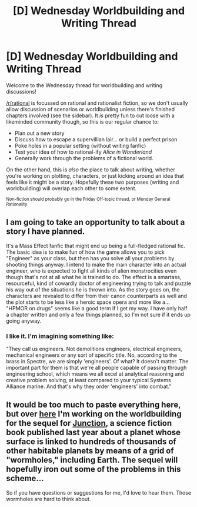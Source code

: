 #+TITLE: [D] Wednesday Worldbuilding and Writing Thread

* [D] Wednesday Worldbuilding and Writing Thread
:PROPERTIES:
:Author: AutoModerator
:Score: 3
:DateUnix: 1577286298.0
:DateShort: 2019-Dec-25
:END:
Welcome to the Wednesday thread for worldbuilding and writing discussions!

[[/r/rational]] is focussed on rational and rationalist fiction, so we don't usually allow discussion of scenarios or worldbuilding unless there's finished chapters involved (see the sidebar). It /is/ pretty fun to cut loose with a likeminded community though, so this is our regular chance to:

- Plan out a new story
- Discuss how to escape a supervillian lair... or build a perfect prison
- Poke holes in a popular setting (without writing fanfic)
- Test your idea of how to rational-ify /Alice in Wonderland/
- Generally work through the problems of a fictional world.

On the other hand, this is /also/ the place to talk about writing, whether you're working on plotting, characters, or just kicking around an idea that feels like it might be a story. Hopefully these two purposes (writing and worldbuilding) will overlap each other to some extent.

^{Non-fiction should probably go in the Friday Off-topic thread, or Monday General Rationality}


** I am going to take an opportunity to talk about a story I have planned.

It's a Mass Effect fanfic that might end up being a full-fledged rational fic. The basic idea is to make fun of how the game allows you to pick "Engineer" as your class, but then has you solve all your problems by shooting things anyway. I intend to make the main character into an actual engineer, who is expected to fight all kinds of alien monstrocities even though that's not at all what he is trained to do. The effect is a smartass, resourceful, kind of cowardly doctor of engineering trying to talk and puzzle his way out of the situations he is thrown into. As the story goes on, the characters are revealed to differ from their canon counterparts as well and the plot starts to be less like a heroic space opera and more like a... "HPMOR on drugs" seems like a good term if I get my way. I have only half a chapter written and only a few things planned, so I'm not sure if it ends up going anyway.
:PROPERTIES:
:Author: Tharkun140
:Score: 6
:DateUnix: 1577299574.0
:DateShort: 2019-Dec-25
:END:

*** I like it. I'm imagining something like:

"They call us engineers. Not demolitions engineers, electrical engineers, mechanical engineers or any sort of specific title. No, according to the brass in Spectre, we are simply 'engineers'. Of what? It doesn't matter. The important part for them is that we're all people capable of passing through engineering school, which means we all excel at analytical reasoning and creative problem solving, at least compared to your typical Systems Alliance marine. And that's why they order 'engineers' into combat."
:PROPERTIES:
:Author: Norseman2
:Score: 1
:DateUnix: 1577314981.0
:DateShort: 2019-Dec-26
:END:


** It would be too much to paste everything here, but over [[https://specevo.jcink.net/index.php?showtopic=1552&st=0&#entry19159][here]] I'm working on the worldbuilding for the sequel for [[https://www.goodreads.com/book/show/41427865-junction][Junction]], a science fiction book published last year about a planet whose surface is linked to hundreds of thousands of other habitable planets by means of a grid of "wormholes," including Earth. The sequel will hopefully iron out some of the problems in this scheme...

So if you have questions or suggestions for me, I'd love to hear them. Those wormholes are hard to think about.
:PROPERTIES:
:Score: 1
:DateUnix: 1577370805.0
:DateShort: 2019-Dec-26
:END:
